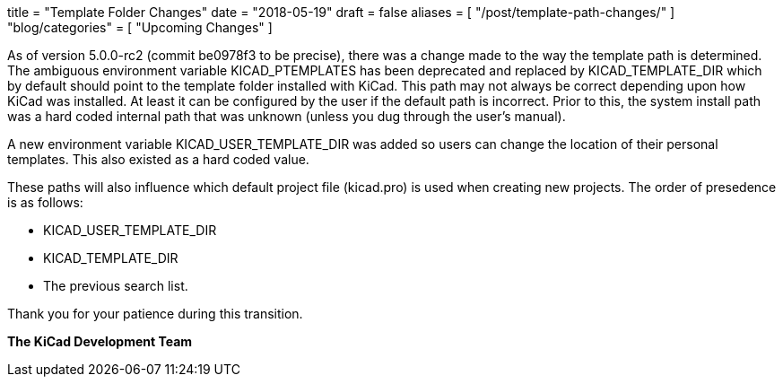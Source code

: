 +++
title = "Template Folder Changes"
date = "2018-05-19"
draft = false
aliases = [
    "/post/template-path-changes/"
]
"blog/categories" = [
    "Upcoming Changes"
]
+++

As of version 5.0.0-rc2 (commit be0978f3 to be precise), there was a
change made to the way the template path is determined.  The ambiguous
environment variable KICAD_PTEMPLATES has been deprecated and replaced
by KICAD_TEMPLATE_DIR which by default should point to the template
folder installed with KiCad.  This path may not always be correct
depending upon how KiCad was installed.  At least it can be configured
by the user if the default path is incorrect.  Prior to this, the system
install path was a hard coded internal path that was unknown (unless you
dug through the user's manual).

A new environment variable KICAD_USER_TEMPLATE_DIR was added so users
can change the location of their personal templates.  This also existed
as a hard coded value.

These paths will also influence which default project file (kicad.pro)
is used when creating new projects.  The order of presedence is as
follows:

* KICAD_USER_TEMPLATE_DIR
* KICAD_TEMPLATE_DIR
* The previous search list.

Thank you for your patience during this transition.

**The KiCad Development Team**
